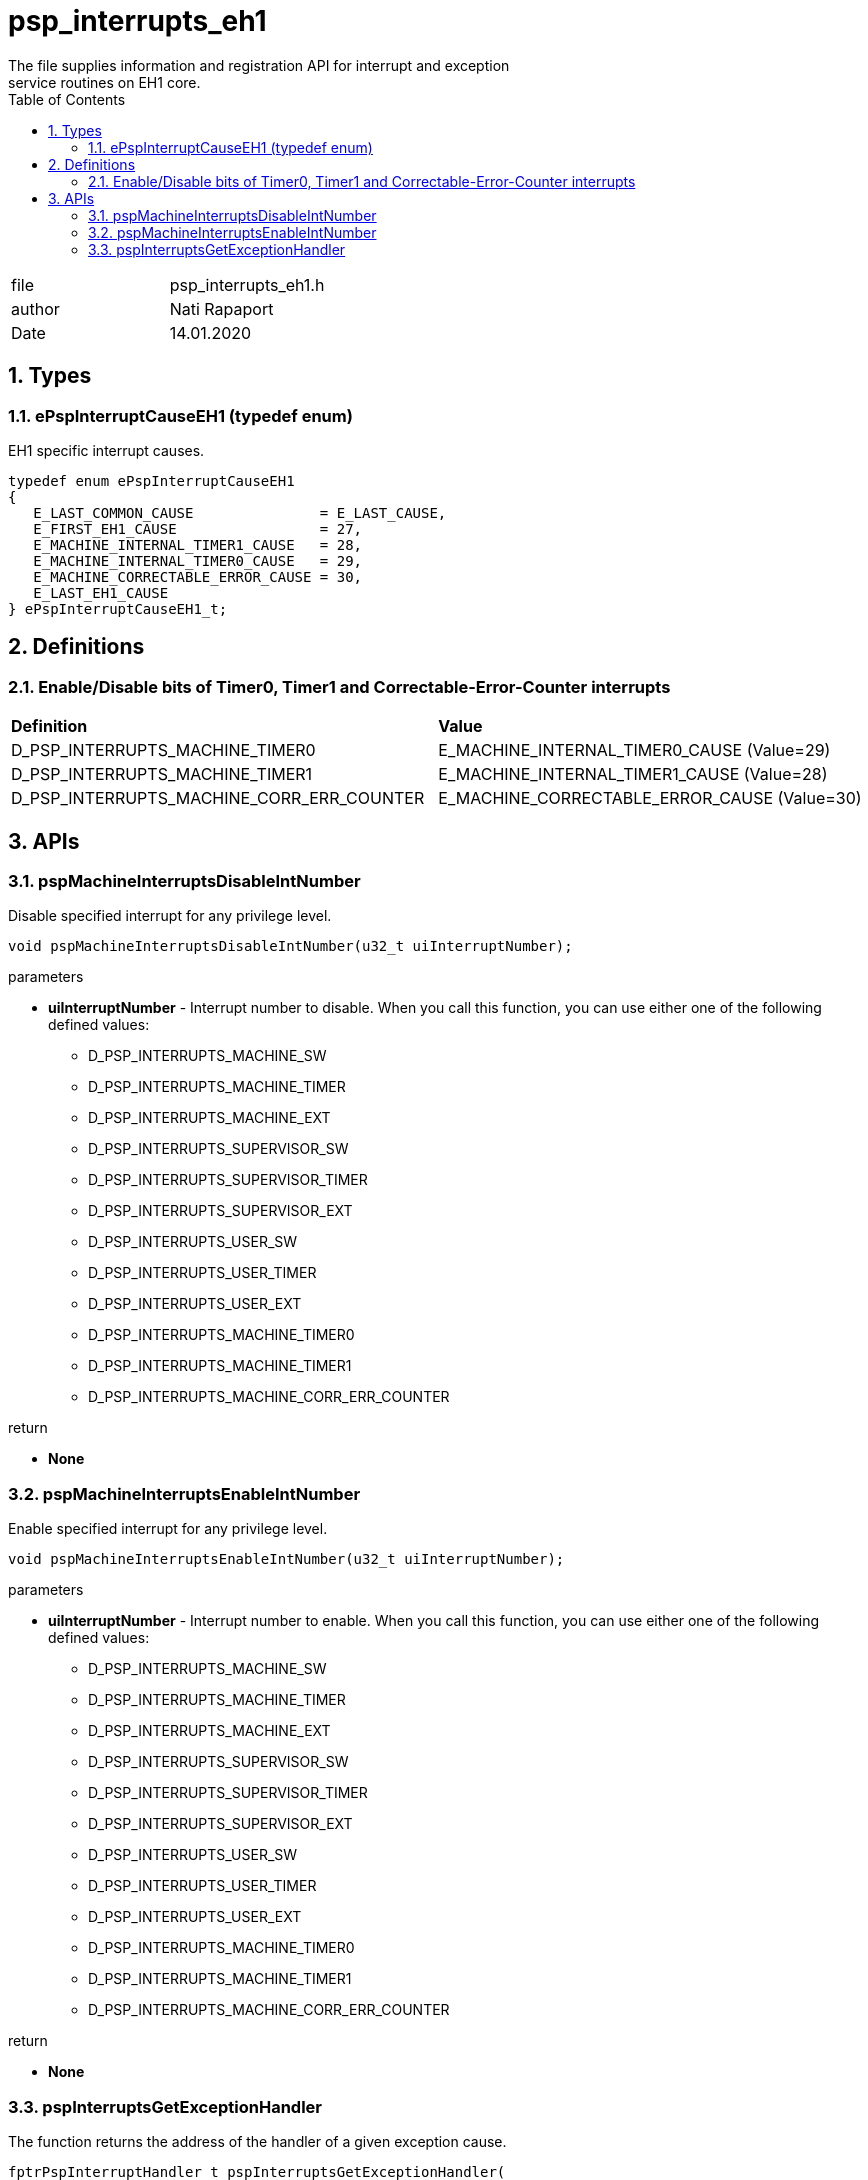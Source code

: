 :toc:
:sectnums:
:doctype: book
:toclevels: 5
:sectnumlevels: 5

[[psp_interrupts_eh1_ref]]
= psp_interrupts_eh1
The file supplies information and registration API for interrupt and exception
service routines on EH1 core.

|=======================
| file |psp_interrupts_eh1.h
| author | Nati Rapaport
| Date  |  14.01.2020
|=======================

== Types
=== ePspInterruptCauseEH1 (typedef enum)
EH1 specific interrupt causes.
----
typedef enum ePspInterruptCauseEH1
{
   E_LAST_COMMON_CAUSE               = E_LAST_CAUSE,
   E_FIRST_EH1_CAUSE                 = 27,
   E_MACHINE_INTERNAL_TIMER1_CAUSE   = 28,
   E_MACHINE_INTERNAL_TIMER0_CAUSE   = 29,
   E_MACHINE_CORRECTABLE_ERROR_CAUSE = 30,
   E_LAST_EH1_CAUSE
} ePspInterruptCauseEH1_t;
----


== Definitions
=== Enable/Disable bits of Timer0, Timer1 and Correctable-Error-Counter interrupts
|========================================================================
| *Definition* |*Value*
| D_PSP_INTERRUPTS_MACHINE_TIMER0           | E_MACHINE_INTERNAL_TIMER0_CAUSE (Value=29)
| D_PSP_INTERRUPTS_MACHINE_TIMER1           | E_MACHINE_INTERNAL_TIMER1_CAUSE (Value=28)
| D_PSP_INTERRUPTS_MACHINE_CORR_ERR_COUNTER | E_MACHINE_CORRECTABLE_ERROR_CAUSE (Value=30)
|========================================================================


== APIs
=== pspMachineInterruptsDisableIntNumber
Disable specified interrupt for any privilege level.
[source, c, subs="verbatim,quotes"]
----
void pspMachineInterruptsDisableIntNumber(u32_t uiInterruptNumber);
----
.parameters
* *uiInterruptNumber* - Interrupt number to disable. When you call this
function, you can use either one of the following defined values:
  - D_PSP_INTERRUPTS_MACHINE_SW
  - D_PSP_INTERRUPTS_MACHINE_TIMER
  - D_PSP_INTERRUPTS_MACHINE_EXT
  - D_PSP_INTERRUPTS_SUPERVISOR_SW
  - D_PSP_INTERRUPTS_SUPERVISOR_TIMER
  - D_PSP_INTERRUPTS_SUPERVISOR_EXT
  - D_PSP_INTERRUPTS_USER_SW
  - D_PSP_INTERRUPTS_USER_TIMER
  - D_PSP_INTERRUPTS_USER_EXT
  - D_PSP_INTERRUPTS_MACHINE_TIMER0
  - D_PSP_INTERRUPTS_MACHINE_TIMER1
  - D_PSP_INTERRUPTS_MACHINE_CORR_ERR_COUNTER

.return
* *None*

=== pspMachineInterruptsEnableIntNumber
Enable specified interrupt for any privilege level.
[source, c, subs="verbatim,quotes"]
----
void pspMachineInterruptsEnableIntNumber(u32_t uiInterruptNumber);
----
.parameters
* *uiInterruptNumber* - Interrupt number to enable. When you call this
function, you can use either one of the following defined values:
  - D_PSP_INTERRUPTS_MACHINE_SW
  - D_PSP_INTERRUPTS_MACHINE_TIMER
  - D_PSP_INTERRUPTS_MACHINE_EXT
  - D_PSP_INTERRUPTS_SUPERVISOR_SW
  - D_PSP_INTERRUPTS_SUPERVISOR_TIMER
  - D_PSP_INTERRUPTS_SUPERVISOR_EXT
  - D_PSP_INTERRUPTS_USER_SW
  - D_PSP_INTERRUPTS_USER_TIMER
  - D_PSP_INTERRUPTS_USER_EXT
  - D_PSP_INTERRUPTS_MACHINE_TIMER0
  - D_PSP_INTERRUPTS_MACHINE_TIMER1
  - D_PSP_INTERRUPTS_MACHINE_CORR_ERR_COUNTER

.return
* *None*


=== pspInterruptsGetExceptionHandler
The function returns the address of the handler of a given exception cause.
[source, c, subs="verbatim,quotes"]
----
fptrPspInterruptHandler_t pspInterruptsGetExceptionHandler(
      u32_t uiExceptionCause);
----

.parameters
* *uiExceptionCause* - Exception cause.

.return
* *fptrPspInterruptHandler_t* - Function pointer to the exception handler.
